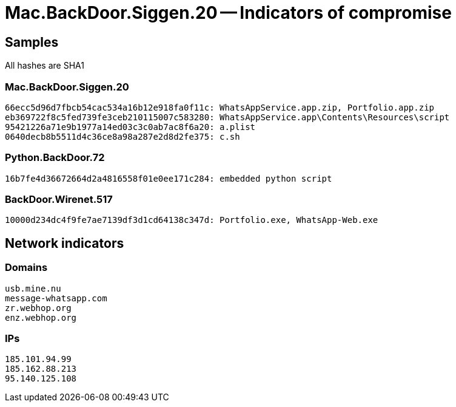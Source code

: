 = Mac.BackDoor.Siggen.20 -- Indicators of compromise

== Samples

All hashes are SHA1

=== Mac.BackDoor.Siggen.20
----
66ecc5d96d7fbcb54cac534a16b12e918fa0f11c: WhatsAppService.app.zip, Portfolio.app.zip
eb369722f8c5fed739fe3ceb210115007c583280: WhatsAppService.app\Contents\Resources\script
95421226a71e9b1977a14ed03c3c0ab7ac8f6a20: a.plist
0640decb8b5511d4c36ce8a98a287e2d8d2fe375: c.sh
----

=== Python.BackDoor.72
----
16b7fe4d36672664d2a4816558f01e0ee171c284: embedded python script
----

=== BackDoor.Wirenet.517
----
10000d234dc4f9fe7ae7139df3d1cd64138c347d: Portfolio.exe, WhatsApp-Web.exe
----

== Network indicators

=== Domains
----
usb.mine.nu
message-whatsapp.com
zr.webhop.org
enz.webhop.org
----

=== IPs
----
185.101.94.99
185.162.88.213
95.140.125.108
----